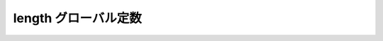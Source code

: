 length グローバル定数
======================

.. cpp:var:: function<op::length>::type const length

   :cpp:var:`!length` は、xpressive の意味アクションにおける :cpp:class:`xpressive::sub_match\<>` の長さを計算する遅延 PolymorphicFunctionObject である。
